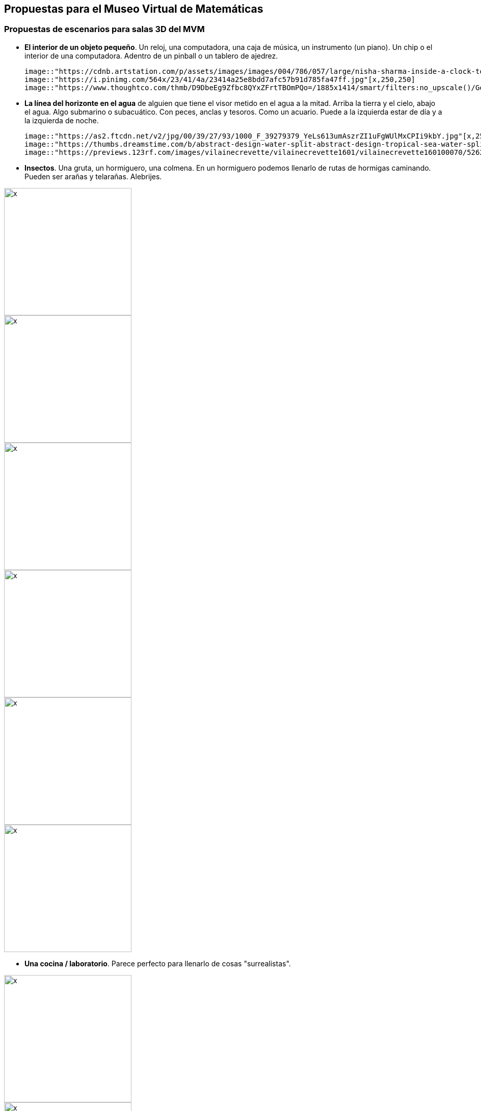 ## Propuestas para el Museo Virtual de Matemáticas
### Propuestas de escenarios para salas 3D del *MVM*

* **El interior de un objeto pequeño**. Un reloj, una computadora, una caja de música, un instrumento (un piano). Un chip o el interior de una computadora. Adentro de un pinball o un tablero de ajedrez.

  image::"https://cdnb.artstation.com/p/assets/images/images/004/786/057/large/nisha-sharma-inside-a-clock-tower.jpg"[x,250,250]
  image::"https://i.pinimg.com/564x/23/41/4a/23414a25e8bdd7afc57b91d785fa47ff.jpg"[x,250,250]
  image::"https://www.thoughtco.com/thmb/D9DbeEg9Zfbc8QYxZFrtTBOmPQo=/1885x1414/smart/filters:no_upscale()/GettyImages-157437094-58f522225f9b581d59b6d772.jpg"[x,250,250]

* **La línea del horizonte en el agua** de alguien que tiene el visor metido en el agua a la mitad. Arriba la tierra y el cielo, abajo el agua. Algo submarino o subacuático. Con peces, anclas y tesoros. Como un acuario. Puede a la izquierda estar de día y a la izquierda de noche.

  image::"https://as2.ftcdn.net/v2/jpg/00/39/27/93/1000_F_39279379_YeLs613umAszrZI1uFgWUlMxCPIi9kbY.jpg"[x,250,250]
  image::"https://thumbs.dreamstime.com/b/abstract-design-water-split-abstract-design-tropical-sea-water-split-line-underwater-sky-104964964.jpg"[x,250,250]
  image::"https://previews.123rf.com/images/vilainecrevette/vilainecrevette1601/vilainecrevette160100070/52627294-above-and-below-water-surface-in-the-lagoon-of-huahine-near-lush-shore-with-corals-and-tropical-fish.jpg"[x,250,250]

* **Insectos**. Una gruta, un hormiguero, una colmena. En un hormiguero podemos llenarlo de rutas de hormigas caminando. Pueden ser arañas y telarañas. Alebrijes.

image::"https://etc.usf.edu/clipart/46800/46839/46839_ant_nest_lg.gif"[x,250,250]
image::"https://i.pinimg.com/564x/2e/c2/56/2ec256cea2dad882adaf4557e453daaa.jpg"[x,250,250]
image::"https://i.pinimg.com/564x/a9/e9/3c/a9e93c19265bc89dc01f7409fc03be86.jpg"[x,250,250]
image::"https://images.fineartamerica.com/images-medium-large-5/humanised-bees-in-a-hive--date-1902-mary-evans-picture-library.jpg"[x,250,250]
image::"https://image.shutterstock.com/image-vector/black-widow-spiders-nest-3d-260nw-1336252313.jpg"[x,250,250]
image::"https://assets.bigcartel.com/product_images/262314488/76F7F793-5558-4971-ACC5-86DDC46E210A.jpeg?auto=format&fit=max&w=1200"[x,250,250]

* **Una cocina / laboratorio**. Parece perfecto para llenarlo de cosas "surrealistas".
  
image::"https://3.bp.blogspot.com/-LBJUpEarTFM/WpsIkHQDflI/AAAAAAAAEGQ/EwRDzeGUVzsHzmucm6CMHhzrq4IfnCtXQCEwYBhgL/s1600/20171228-SLP%2BDad%2527s%2Bkitchen.JPG"[x,250,250]
image::"https://images.fineartamerica.com/images/artworkimages/mediumlarge/2/cabin-kitchen-sarah-hamilton.jpg"[x,250,250]
image::"https://img.freepik.com/free-vector/colorful-hand-drawn-kitchen-utensil-doodle-premium-vector_552255-275.jpg"[x,250,250]

* **Un mercado**. El cruce de dos pasillos de un mercado, piñatas, frutas.
  
image::"https://media-cdn.tripadvisor.com/media/photo-s/0f/92/07/ba/artesanias.jpg"[x,250,250]
image::"https://www.diariodemexico.com/sites/default/files/styles/facebook/public/2021-12/pinatas.jpg?h=6d98e452&itok=LASO7Pqf"[x,250,250]
image::"https://www.luismaram.com/wp-content/uploads/2006/09/Vendedora.jpg"[x,250,250]

* **Escaleras esherianas**. MC. Escher (Relatividad, Escalera arriba y escalera abajo, Cascada, Belvedere, etc.)

image::"https://feelthebrain.files.wordpress.com/2015/07/escher-big.jpg"[x,250,250]
image::"https://www.reprodart.com/kunst/mc_escher/ESE-28.jpg"[x,250,250]

* **Cabina de piloto** del convoi del metro. Cabina de avión llegando a CDMX. El interior de una nave espacial, de un avión o de un auto. Llena de post-its, se trata de la cabina del piloto.
  
image::"https://cdna.artstation.com/p/assets/images/images/019/447/960/large/louis-garcia-resized-jpeg-1561396930501-4734723583752168504.jpg?1563526569"[x,250,250]
image::"https://pbs.twimg.com/media/A7CGUWgCQAAkQoh.jpg:large"[x,250,250]
image::"https://thumbs.dreamstime.com/z/navigational-cabin-spaceship-navigational-cabin-spaceship-pop-art-retro-vector-illustration-comic-cartoon-kitsch-113578463.jpg"[x,250,250]
image::"https://i.pinimg.com/originals/8b/32/dd/8b32dddaa972b32c09efba7054a01b4c.jpg"[x,250,250]

* **Papel y lapiz**. El escenario está en blanco con allguna textura o marcas de papel o cuaderno. Puede ser una sola "esfera de papel", o bien un "plano infinito de papel" o pueden ser varios papeles pegados todo alrededor. El papel está con dibujos y notas a lápiz.

image::"https://d2gg9evh47fn9z.cloudfront.net/800px_COLOURBOX32788379.jpg"[x,250,250]
image::"https://i.pinimg.com/originals/a8/17/17/a8171725310b4f5729b0753b384c9818.jpg"[x,250,250]
  

* **Abstractos**, sala de espejos, nudos, esferas, etc. El interior de un sólido regular. Figuras abstractas como los mosaicos de M.C Escher (Serie Metamorfosis, Aire y Agua, etc.)

image::"https://ae01.alicdn.com/kf/HTB1JuvAd8nTBKNjSZPfq6zf1XXa9/Abstract-Tunnel-Space-Sphere-3d-Wallpaper-Murals-for-Hall-Living-Room-3D-Space-Mural-3d-Wall.jpg"[x,250,250]

* **El mundo microscópico**. El interior del cuerpo humano, torrente sanguíneo, neuronas. O el tejido de una planta.

image::"https://www.fubiz.net/wp-content/uploads/2016/01/magicalmicroscopicpaintings-1-900x900.jpg"[x,250,250]

* **El espacio exterior**. Con la tierra, la luna y el sol. Satélites, etc.
  
image::"https://ak.picdn.net/shutterstock/videos/4952009/thumb/10.jpg"[x,250,250]
image::"https://s3.envato.com/files/248973698/Moon_preview.jpg"[x,250,250]